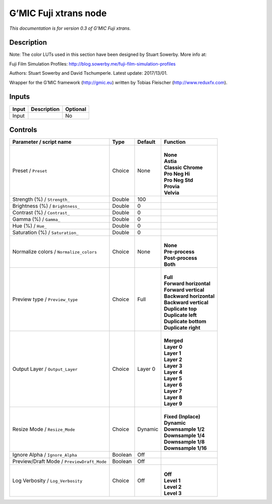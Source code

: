 .. _eu.gmic.Fujixtrans:

G’MIC Fuji xtrans node
======================

*This documentation is for version 0.3 of G’MIC Fuji xtrans.*

Description
-----------

Note: The color LUTs used in this section have been designed by Stuart Sowerby. More info at:

Fuji Film Simulation Profiles: http://blog.sowerby.me/fuji-film-simulation-profiles

Authors: Stuart Sowerby and David Tschumperle. Latest update: 2017/13/01.

Wrapper for the G’MIC framework (http://gmic.eu) written by Tobias Fleischer (http://www.reduxfx.com).

Inputs
------

+-------+-------------+----------+
| Input | Description | Optional |
+=======+=============+==========+
| Input |             | No       |
+-------+-------------+----------+

Controls
--------

.. tabularcolumns:: |>{\raggedright}p{0.2\columnwidth}|>{\raggedright}p{0.06\columnwidth}|>{\raggedright}p{0.07\columnwidth}|p{0.63\columnwidth}|

.. cssclass:: longtable

+--------------------------------------------+---------+---------+---------------------------+
| Parameter / script name                    | Type    | Default | Function                  |
+============================================+=========+=========+===========================+
| Preset / ``Preset``                        | Choice  | None    | |                         |
|                                            |         |         | | **None**                |
|                                            |         |         | | **Astia**               |
|                                            |         |         | | **Classic Chrome**      |
|                                            |         |         | | **Pro Neg Hi**          |
|                                            |         |         | | **Pro Neg Std**         |
|                                            |         |         | | **Provia**              |
|                                            |         |         | | **Velvia**              |
+--------------------------------------------+---------+---------+---------------------------+
| Strength (%) / ``Strength_``               | Double  | 100     |                           |
+--------------------------------------------+---------+---------+---------------------------+
| Brightness (%) / ``Brightness_``           | Double  | 0       |                           |
+--------------------------------------------+---------+---------+---------------------------+
| Contrast (%) / ``Contrast_``               | Double  | 0       |                           |
+--------------------------------------------+---------+---------+---------------------------+
| Gamma (%) / ``Gamma_``                     | Double  | 0       |                           |
+--------------------------------------------+---------+---------+---------------------------+
| Hue (%) / ``Hue_``                         | Double  | 0       |                           |
+--------------------------------------------+---------+---------+---------------------------+
| Saturation (%) / ``Saturation_``           | Double  | 0       |                           |
+--------------------------------------------+---------+---------+---------------------------+
| Normalize colors / ``Normalize_colors``    | Choice  | None    | |                         |
|                                            |         |         | | **None**                |
|                                            |         |         | | **Pre-process**         |
|                                            |         |         | | **Post-process**        |
|                                            |         |         | | **Both**                |
+--------------------------------------------+---------+---------+---------------------------+
| Preview type / ``Preview_type``            | Choice  | Full    | |                         |
|                                            |         |         | | **Full**                |
|                                            |         |         | | **Forward horizontal**  |
|                                            |         |         | | **Forward vertical**    |
|                                            |         |         | | **Backward horizontal** |
|                                            |         |         | | **Backward vertical**   |
|                                            |         |         | | **Duplicate top**       |
|                                            |         |         | | **Duplicate left**      |
|                                            |         |         | | **Duplicate bottom**    |
|                                            |         |         | | **Duplicate right**     |
+--------------------------------------------+---------+---------+---------------------------+
| Output Layer / ``Output_Layer``            | Choice  | Layer 0 | |                         |
|                                            |         |         | | **Merged**              |
|                                            |         |         | | **Layer 0**             |
|                                            |         |         | | **Layer 1**             |
|                                            |         |         | | **Layer 2**             |
|                                            |         |         | | **Layer 3**             |
|                                            |         |         | | **Layer 4**             |
|                                            |         |         | | **Layer 5**             |
|                                            |         |         | | **Layer 6**             |
|                                            |         |         | | **Layer 7**             |
|                                            |         |         | | **Layer 8**             |
|                                            |         |         | | **Layer 9**             |
+--------------------------------------------+---------+---------+---------------------------+
| Resize Mode / ``Resize_Mode``              | Choice  | Dynamic | |                         |
|                                            |         |         | | **Fixed (Inplace)**     |
|                                            |         |         | | **Dynamic**             |
|                                            |         |         | | **Downsample 1/2**      |
|                                            |         |         | | **Downsample 1/4**      |
|                                            |         |         | | **Downsample 1/8**      |
|                                            |         |         | | **Downsample 1/16**     |
+--------------------------------------------+---------+---------+---------------------------+
| Ignore Alpha / ``Ignore_Alpha``            | Boolean | Off     |                           |
+--------------------------------------------+---------+---------+---------------------------+
| Preview/Draft Mode / ``PreviewDraft_Mode`` | Boolean | Off     |                           |
+--------------------------------------------+---------+---------+---------------------------+
| Log Verbosity / ``Log_Verbosity``          | Choice  | Off     | |                         |
|                                            |         |         | | **Off**                 |
|                                            |         |         | | **Level 1**             |
|                                            |         |         | | **Level 2**             |
|                                            |         |         | | **Level 3**             |
+--------------------------------------------+---------+---------+---------------------------+
